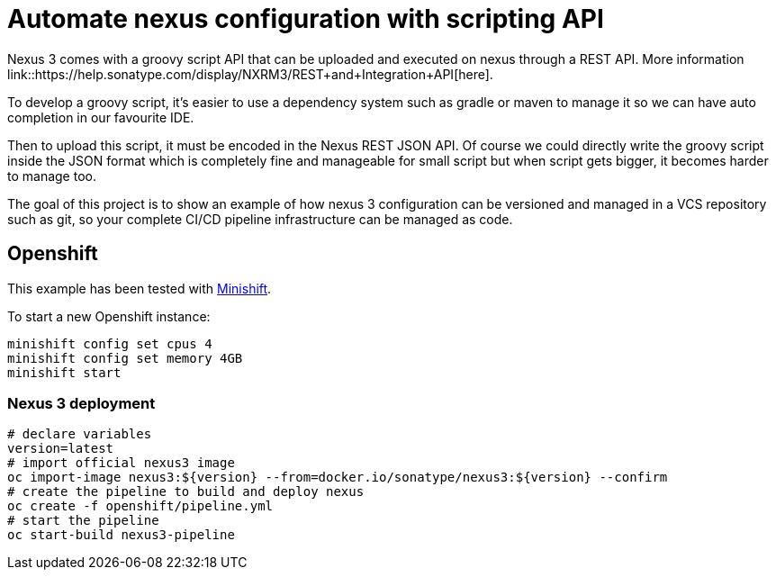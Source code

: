 = Automate nexus configuration with scripting API

Nexus 3 comes with a groovy script API that can be uploaded and executed on nexus through a REST API. More information
link::https://help.sonatype.com/display/NXRM3/REST+and+Integration+API[here].

To develop a groovy script, it's easier to use a dependency system such as gradle or maven to manage it so we can have auto
completion in our favourite IDE.

Then to upload this script, it must be encoded in the Nexus REST JSON API. Of course we could directly write the groovy script
inside the JSON format which is completely fine and manageable for small script but when script gets bigger,
it becomes harder to manage too.

The goal of this project is to show an example of how nexus 3 configuration can be versioned and managed in a VCS repository such as git,
so your complete CI/CD pipeline infrastructure can be managed as code.

== Openshift

This example has been tested with link:https://github.com/minishift/minishift[Minishift].

To start a new Openshift instance:

[source,shell]
----
minishift config set cpus 4
minishift config set memory 4GB
minishift start
----

=== Nexus 3 deployment

[source,shell]
----
# declare variables
version=latest
# import official nexus3 image
oc import-image nexus3:${version} --from=docker.io/sonatype/nexus3:${version} --confirm
# create the pipeline to build and deploy nexus
oc create -f openshift/pipeline.yml
# start the pipeline
oc start-build nexus3-pipeline
----